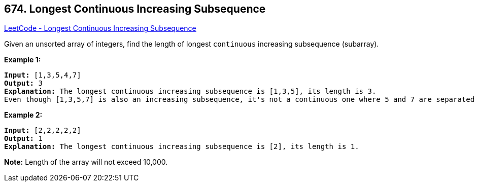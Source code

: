 == 674. Longest Continuous Increasing Subsequence

https://leetcode.com/problems/longest-continuous-increasing-subsequence/[LeetCode - Longest Continuous Increasing Subsequence]


Given an unsorted array of integers, find the length of longest `continuous` increasing subsequence (subarray).


*Example 1:*


[subs="verbatim,quotes,macros"]
----
*Input:* [1,3,5,4,7]
*Output:* 3
*Explanation:* The longest continuous increasing subsequence is [1,3,5], its length is 3. 
Even though [1,3,5,7] is also an increasing subsequence, it's not a continuous one where 5 and 7 are separated by 4. 
----


*Example 2:*


[subs="verbatim,quotes,macros"]
----
*Input:* [2,2,2,2,2]
*Output:* 1
*Explanation:* The longest continuous increasing subsequence is [2], its length is 1. 
----


*Note:*
Length of the array will not exceed 10,000.

